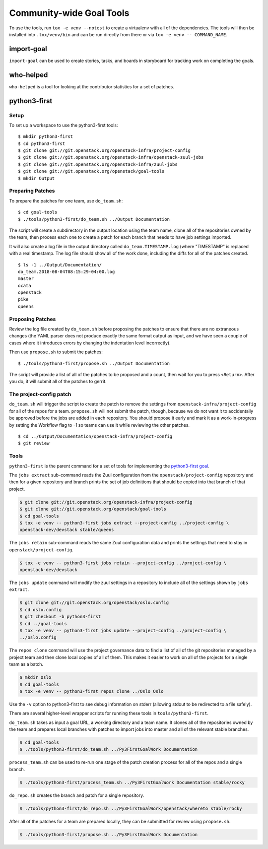 ===========================
 Community-wide Goal Tools
===========================

To use the tools, run ``tox -e venv --notest`` to create a virtualenv
with all of the dependencies. The tools will then be installed into
``.tox/venv/bin`` and can be run directly from there or via ``tox -e
venv -- COMMAND_NAME``.

import-goal
===========

``import-goal`` can be used to create stories, tasks, and boards in
storyboard for tracking work on completing the goals.

who-helped
==========

``who-helped`` is a tool for looking at the contributor statistics for
a set of patches.

python3-first
=============

Setup
-----

To set up a workspace to use the python3-first tools::

  $ mkdir python3-first
  $ cd python3-first
  $ git clone git://git.openstack.org/openstack-infra/project-config
  $ git clone git://git.openstack.org/openstack-infra/openstack-zuul-jobs
  $ git clone git://git.openstack.org/openstack-infra/zuul-jobs
  $ git clone git://git.openstack.org/openstack/goal-tools
  $ mkdir Output

Preparing Patches
-----------------

To prepare the patches for one team, use ``do_team.sh``::

  $ cd goal-tools
  $ ./tools/python3-first/do_team.sh ../Output Documentation

The script will create a subdirectory in the output location using the
team name, clone all of the repositories owned by the team, then
process each one to create a patch for each branch that needs to have
job settings imported.

It will also create a log file in the output directory called
``do_team.TIMESTAMP.log`` (where "TIMESTAMP" is replaced with a real
timestamp. The log file should show all of the work done, including
the diffs for all of the patches created.

::

  $ ls -1 ../Output/Documentation/
  do_team.2018-08-04T08:15:29-04:00.log
  master
  ocata
  openstack
  pike
  queens

Proposing Patches
-----------------

Review the log file created by ``do_team.sh`` before proposing the
patches to ensure that there are no extraneous changes (the YAML
parser does not produce exactly the same format output as input, and
we have seen a couple of cases where it introduces errors by changing
the indentation level incorrectly).

Then use ``propose.sh`` to submit the patches::

  $ ./tools/python3-first/propose.sh ../Output Documentation

The script will provide a list of all of the patches to be proposed
and a count, then wait for you to press ``<Return>``. After you do, it
will submit all of the patches to gerrit.

The project-config patch
------------------------

``do_team.sh`` will trigger the script to create the patch to remove
the settings from ``openstack-infra/project-config`` for all of the
repos for a team. ``propose.sh`` will not submit the patch, though,
because we do not want it to accidentally be approved before the jobs
are added in each repository. You should propose it early and mark it
as a work-in-progress by setting the Workflow flag to -1 so teams can
use it while reviewing the other patches.

::

  $ cd ../Output/Documentation/openstack-infra/project-config
  $ git review

Tools
-----

``python3-first`` is the parent command for a set of tools for
implementing the `python3-first goal
<https://review.openstack.org/#/c/575933/>`_.

The ``jobs extract`` sub-command reads the Zuul configuration from the
``openstack/project-config`` repository and then for a given
repository and branch prints the set of job definitions that should be
copied into that branch of that project.

.. code-block:: console

   $ git clone git://git.openstack.org/openstack-infra/project-config
   $ git clone git://git.openstack.org/openstack/goal-tools
   $ cd goal-tools
   $ tox -e venv -- python3-first jobs extract --project-config ../project-config \
   openstack-dev/devstack stable/queens

The ``jobs retain`` sub-command reads the same Zuul configuration data
and prints the settings that need to stay in
``openstack/project-config``.

.. code-block:: console

   $ tox -e venv -- python3-first jobs retain --project-config ../project-config \
   openstack-dev/devstack

The ``jobs update`` command will modify the zuul settings in a
repository to include all of the settings shown by ``jobs extract``.

.. code-block:: console

   $ git clone git://git.openstack.org/openstack/oslo.config
   $ cd oslo.config
   $ git checkout -b python3-first
   $ cd ../goal-tools
   $ tox -e venv -- python3-first jobs update --project-config ../project-config \
   ../oslo.config

The ``repos clone`` command will use the project governance data to
find a list of all of the git repositories managed by a project team
and then clone local copies of all of them. This makes it easier to
work on all of the projects for a single team as a batch.

.. code-block:: console

   $ mkdir Oslo
   $ cd goal-tools
   $ tox -e venv -- python3-first repos clone ../Oslo Oslo

Use the ``-v`` option to python3-first to see debug information on
stderr (allowing stdout to be redirected to a file safely).

There are several higher-level wrapper scripts for running these tools
in ``tools/python3-first``.

``do_team.sh`` takes as input a goal URL, a working directory and a
team name. It clones all of the repositories owned by the team and
prepares local branches with patches to import jobs into master and
all of the relevant stable branches.

.. code-block:: console

   $ cd goal-tools
   $ ./tools/python3-first/do_team.sh ../Py3FirstGoalWork Documentation

``process_team.sh`` can be used to re-run one stage of the patch
creation process for all of the repos and a single branch.

.. code-block:: console

   $ ./tools/python3-first/process_team.sh ../Py3FirstGoalWork Documentation stable/rocky

``do_repo.sh`` creates the branch and patch for a single repository.

.. code-block:: console

   $ ./tools/python3-first/do_repo.sh ../Py3FirstGoalWork/openstack/whereto stable/rocky

After all of the patches for a team are prepared locally, they can be
submitted for review using ``propose.sh``.

.. code-block:: console

   $ ./tools/python3-first/propose.sh ../Py3FirstGoalWork Documentation
